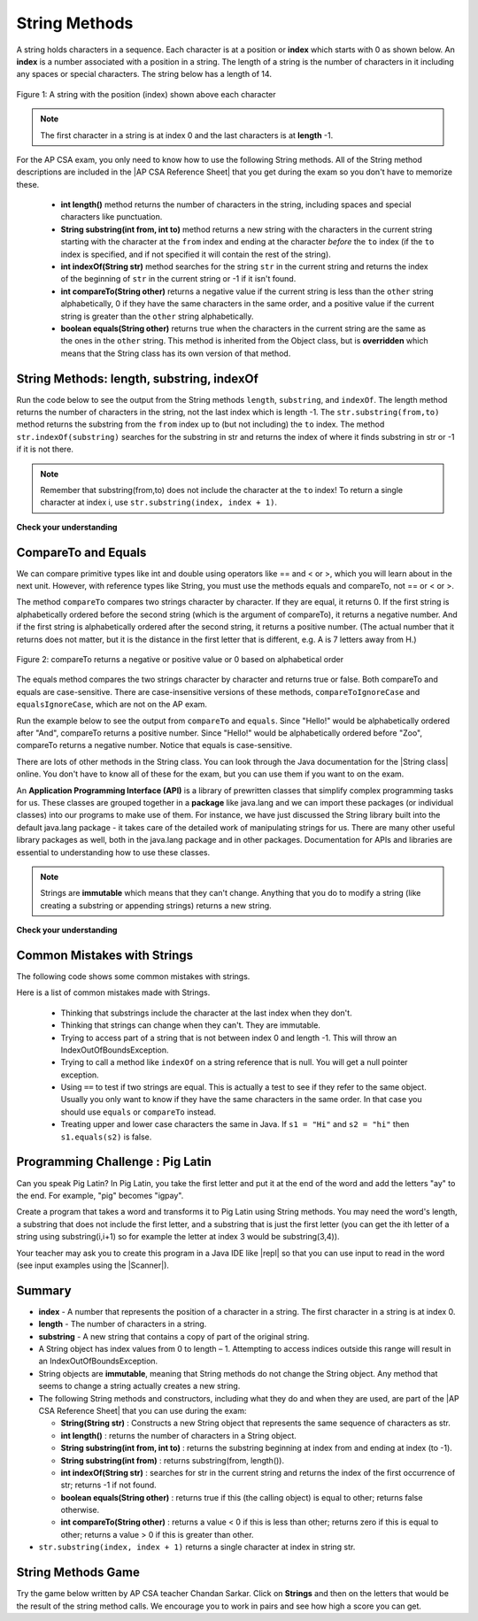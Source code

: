 .. qnum::
   :prefix: 2-7-
   :start: 1

.. |CodingEx| image:: ../../_static/codingExercise.png
    :width: 30px
    :align: middle
    :alt: coding exercise


.. |Exercise| image:: ../../_static/exercise.png
    :width: 35
    :align: middle
    :alt: exercise


.. |Groupwork| image:: ../../_static/groupwork.png
    :width: 35
    :align: middle
    :alt: groupwork

.. |AP CSA Reference Sheet| raw:: html

   <a href="https://apstudents.collegeboard.org/ap/pdf/ap-computer-science-a-java-quick-reference_0.pdf" target="_blank">AP CSA Java Quick Reference Sheet</a>

.. raw:: html

   <div class="unit-time">
     <svg xmlns="http://www.w3.org/2000/svg"
          width="16"
          height="16"
          fill="currentColor"
          class="bi
          bi-clock"
          viewBox="0 0 16 16">
       <path d="M8 3.5a.5.5 0 0 0-1 0V9a.5.5 0 0 0 .252.434l3.5 2a.5.5 0 0 0 .496-.868L8 8.71V3.5z"/>
       <path d="M8 16A8 8 0 1 0 8 0a8 8 0 0 0 0 16zm7-8A7 7 0 1 1 1 8a7 7 0 0 1 14 0z"/>
     </svg> Time estimate: 90 min.
   </div>

String Methods
=================

.. index::
    pair: String; length
    pair: String; substring
    pair: String; indexOf
    pair: String; compareTo
    pair: String; equals
    pair: String; methods

A string holds characters in a sequence.  Each character is at a position or **index** which starts with 0 as shown below.  An **index** is a number associated with a position in a string.  The length of a string is the number of characters in it including any spaces or special characters.  The string below has a length of 14.

.. figure:: Figures/stringIndicies.png
    :width: 500px
    :align: center
    :alt: a string with the position (index) shown above each character
    :figclass: align-center

    Figure 1: A string with the position (index) shown above each character

.. note::

   The first character in a string is at index 0 and the last characters is at **length** -1.

For the AP CSA exam, you only need to know how to use the following String methods.  All of the String method descriptions are included in the |AP CSA Reference Sheet| that you get during the exam so you don't have to memorize these.


    -  **int length()** method returns the number of characters in the string, including spaces and special characters like punctuation.

    -  **String substring(int from, int to)** method returns a new string with the characters in the current string starting with the character at the ``from`` index and ending at the character *before* the ``to`` index (if the ``to`` index is specified, and if not specified it will contain the rest of the string).

    -  **int indexOf(String str)** method searches for the string ``str`` in the current string and returns the index of the beginning of ``str`` in the current string or -1 if it isn't found.

    -  **int compareTo(String other)** returns a negative value if the current string is less than the ``other`` string alphabetically, 0 if they have the same characters in the same order, and a positive value if the current string is greater than the ``other`` string alphabetically.

    -  **boolean equals(String other)** returns true when the characters in the current string are the same as the ones in the ``other`` string.  This method is inherited from the Object class, but is **overridden** which means that the String class has its own version of that method.


String Methods: length, substring, indexOf
------------------------------------------

Run the code below to see the output from the String methods ``length``, ``substring``, and ``indexOf``. The length method returns the number of characters in the string, not the last index which is length -1. The ``str.substring(from,to)`` method returns the substring from the ``from`` index up to (but not including) the ``to`` index. The method ``str.indexOf(substring)`` searches for the substring in str and returns the index of where it finds substring in str or -1 if it is not there.

.. activecode:: lcsm1
   :language: java
   :autograde: unittest

   This code shows the output from String methods length, substring, and indexOf. How many letters does substring(0,3) return? What does indexOf return when its argument is not found?
   ~~~~
   public class Test1
   {
      public static void main(String[] args)
      {
        String message1 = "This is a test";
        String message2 = "Hello Class";

        System.out.println(message1.length());
        System.out.println(message2.length());

        System.out.println(message1.substring(0,3));
        System.out.println(message1.substring(2,3));
        System.out.println(message1.substring(5));

        System.out.println(message1.indexOf("is")); // This will match the is in "This"!
        System.out.println(message1.indexOf("Hello"));
        System.out.println(message2.indexOf("Hello"));

        // lowercase and uppercase are not on the AP exam, but still useful
        System.out.println(message2.toLowerCase());
        System.out.println(message2.toUpperCase());
      }
   }
   ====
   import static org.junit.Assert.*;
    import org.junit.*;;
    import java.io.*;

    public class RunestoneTests extends CodeTestHelper
    {
        @Test
        public void testMain() throws IOException
        {
            String output = getMethodOutput("main").trim();
            String expect = "14\n11\nThi\ni\nis a test\n2\n-1\n0\nhello class\nHELLO CLASS";
            boolean passed = output.contains(expect);

            getResults(expect, output, "Expected output from main", passed);
            assertTrue(passed);
        }
    }

.. note::

   Remember that substring(from,to) does not include the character at the ``to`` index! To return a single character at index i, use ``str.substring(index, index + 1)``.

|Exercise| **Check your understanding**

.. mchoice:: qsb_3
   :practice: T
   :answer_a: 2
   :answer_b: 1
   :answer_c: 4
   :answer_d: -1
   :correct: b
   :feedback_a: The first character is at index 0 in a string.
   :feedback_b: The method indexOf returns the first position of the passed str in the current string starting from the left (from 0).
   :feedback_c: Does indexOf start from the left or right?
   :feedback_d: Does the string contain a b?

   What is the value of pos after the following code executes?

   .. code-block:: java

     String s1 = "abccba";
     int pos = s1.indexOf("b");

.. mchoice:: qsb_3b
   :practice: T
   :answer_a: 2
   :answer_b: 3
   :answer_c: 4
   :answer_d: -1
   :correct: c
   :feedback_a: Length returns the number of characters in the string, not the number of characters in the name of the string.
   :feedback_b: The position of the last character is 3, but the length is 4.
   :feedback_c: Length returns the number of characters in the string.
   :feedback_d: Length is never negative.

   What is the value of len after the following code executes?

   .. code-block:: java

     String s1 = "baby";
     int len = s1.length();

.. mchoice:: qsb_3c
   :practice: T
   :answer_a: baby
   :answer_b: b
   :answer_c: ba
   :answer_d: bab
   :correct: d
   :feedback_a: This would be true if substring returned all the characters from the first index to the last inclusive, but it does not include the character at the last index.
   :feedback_b: This would be true if it was s1.substring(0,1)
   :feedback_c: This would be true if it was s1.substring(0,2)
   :feedback_d: Substring returns all the characters from the starting index to the last index -1.

   What is the value of s2 after the following code executes?

   .. code-block:: java

     String s1 = "baby";
     String s2 = s1.substring(0,3);

.. mchoice:: qsb_4b
   :practice: T
   :answer_a: by
   :answer_b: aby
   :answer_c: a
   :answer_d: b
   :answer_e: ba
   :correct: a
   :feedback_a: The method substring(index) will return all characters starting the index to the end of the string.
   :feedback_b: This would be true if it was substring(1);
   :feedback_c: This would be true if it was substring(1,2);
   :feedback_d: This would be true if it was substring(2,3);
   :feedback_e: This would be ture if it was substring(0,2);

   What is the value of s2 after the following code executes?

   .. code-block:: java

     String s1 = "baby";
     String s2 = s1.substring(2);



CompareTo and Equals
-----------------------

We can compare primitive types like int and double using operators like == and < or >, which you will learn about in the next unit. However, with reference types like String, you must use the methods equals and compareTo, not == or < or >.

The method ``compareTo`` compares two strings character by character. If they are equal, it returns 0. If the first string is alphabetically ordered before the second string (which is the argument of compareTo), it returns a negative number. And if the first string is alphabetically ordered after the second string, it returns a positive number. (The actual number that it returns does not matter, but it is the distance in the first letter that is different, e.g. A is 7 letters away from H.)

.. figure:: Figures/compareTo.png
    :width: 350px
    :align: center
    :alt: compareTo
    :figclass: align-center

    Figure 2: compareTo returns a negative or positive value or 0 based on alphabetical order

The equals method compares the two strings character by character and returns true or false. Both compareTo and equals are case-sensitive. There are case-insensitive versions of these methods, ``compareToIgnoreCase`` and ``equalsIgnoreCase``, which are not on the AP exam.

Run the example below to see the output from ``compareTo`` and ``equals``. Since "Hello!" would be alphabetically ordered after "And", compareTo returns a positive number. Since "Hello!" would be alphabetically ordered before "Zoo", compareTo returns a negative number.  Notice that equals is case-sensitive.

.. activecode:: lcsm2
   :language: java
   :autograde: unittest

   Run the code to see how the String methods equals and compareTo work. Is equals case-sensitive? When does compareTo return a negative number?
   ~~~~
   public class Test2
   {
      public static void main(String[] args)
      {
        String message = "Hello!";

        System.out.println(message.compareTo("Hello!"));
        System.out.println(message.compareTo("And"));
        System.out.println(message.compareTo("Zoo"));

        System.out.println(message.equals("Hello!"));
        System.out.println(message.equals("hello!"));
      }
   }
   ====
   import static org.junit.Assert.*;
    import org.junit.*;;
    import java.io.*;

    public class RunestoneTests extends CodeTestHelper
    {
        @Test
        public void testMain() throws IOException
        {
            String output = getMethodOutput("main");
            String expect = "0\n7\n-18\ntrue\nfalse";
            boolean passed = getResults(expect, output, "Expected output from main", true);
            assertTrue(passed);
        }
    }



.. |String class| raw:: html

   <a href="http://docs.oracle.com/javase/7/docs/api/java/lang/String.html" target="_blank">String class</a>

There are lots of other methods in the String class.  You can look through the Java documentation for the |String class| online.   You don't have to know all of these for the exam, but you can use them if you want to on the exam.

An **Application Programming Interface (API)** is a library of prewritten classes that simplify complex programming tasks for us. These classes are grouped together in a **package** like java.lang and we can import these packages (or individual classes) into our programs to make use of them. For instance, we have just discussed the String library built into the default java.lang package - it takes care of the detailed work of manipulating strings for us.  There are many other useful library packages as well, both in the java.lang package and in other packages. Documentation for APIs and libraries are essential to understanding how to use these classes.

.. note::

   Strings are **immutable** which means that they can't change. Anything that you do to modify a string (like creating a substring or appending strings) returns a new string.

|Exercise| **Check your understanding**

.. dragndrop:: ch4_str1
    :feedback: Review the vocabulary.
    :match_1: the position of a character in a string|||index
    :match_2: a new string that is a part of another string with 0 to all characters copied from the original string|||substring
    :match_3: doesn't change|||immutable
    :match_4: the number of characters in a string|||length

    Drag the definition from the left and drop it on the correct concept on the right.  Click the "Check Me" button to see if you are correct

.. dragndrop:: ch4_str2
    :feedback: Review the vocabulary.
    :match_1: Returns true if the characters in two strings are the same|||equals
    :match_2: Returns the position of one string in another or -1|||indexOf
    :match_3: Returns a number to indicate if one string is less than, equal to, or greater than another|||compareTo
    :match_4: Returns a string representing the object that is passed to this method|||toString

    Drag the definition from the left and drop it on the correct method on the right.  Click the "Check Me" button to see if you are correct.

.. mchoice:: qsb_5
   :practice: T
   :answer_a: hi th
   :answer_b: hi the
   :answer_c: hi ther
   :answer_d: hi there
   :correct: a
   :feedback_a: The substring method returns the string starting at the first index and not including the last index.  The method indexOf returns the index of the first place the string occurs.
   :feedback_b: This would be correct if substring returned all characters between the first index and last index, but does it?
   :feedback_c: This would be correct if indexOf returned the last position the string str was found in the current string, does it?
   :feedback_d: This would be correct if indexOf returned the last position the string str was found in the current string and if substring included all characters between the start and end index.  Check both of these.

   What is the value of s2 after the following code executes?

   .. code-block:: java

     String s1 = new String("hi there");
     int pos = s1.indexOf("e");
     String s2 = s1.substring(0,pos);

.. mchoice:: qsb_6-old1
   :practice: T
   :answer_a: Hi
   :answer_b: hi
   :answer_c: H
   :answer_d: h
   :correct: a
   :feedback_a: Strings are immutable, meaning they don't change.  Any method that changes a string returns a new string.  So s1 never changes.
   :feedback_b: This would be true if the question was what is the value of s2 and it was substring(0,2) not (0,1)
   :feedback_c: This would be true if the question was what is the value of s2, not s1.
   :feedback_d: This would be true if the question was what is the value of s3, not s1.

   What is the value of s1 after the following code executes?

   .. code-block:: java

     String s1 = "Hi";
     String s2 = s1.substring(0,1);
     String s3 = s2.toLowerCase();

.. mchoice:: qsb_7-old24
   :practice: T
   :answer_a: Hi
   :answer_b: hi
   :answer_c: H
   :answer_d: h
   :correct: d
   :feedback_a: Is this the value of s3?  What does toLowerCase do?
   :feedback_b: How does substring work?  Does it include the character at the end index?
   :feedback_c: What does toLowerCase do?
   :feedback_d: s2 is set to just "H" and s3 is set to changing all characters in s2 to lower case.

   What is the value of s3 after the following code executes?

   .. code-block:: java

     String s1 = "Hi";
     String s2 = s1.substring(0,1);
     String s3 = s2.toLowerCase();

.. mchoice:: qsb_8-new
   :practice: T
   :answer_a: positive (> 0)
   :answer_b: 0
   :answer_c: negative (< 0)
   :correct: a
   :feedback_a: H is after B in the alphabet so s1 is greater than s2.
   :feedback_b: The method compareTo will only return 0 if the strings have the same characters in the same order.
   :feedback_c: This would be true if it was s2.compareTo(s1)

   What is the value of answer after the following code executes?

   .. code-block:: java

     String s1 = "Hi";
     String s2 = "Bye";
     int answer = s1.compareTo(s2);





Common Mistakes with Strings
-------------------------------

The following code shows some common mistakes with strings.

.. activecode:: stringMistakes
   :language: java
   :practice: T
   :autograde: unittest

   This code contains some common mistakes with strings. Fix the code to use the string methods correctly.
   ~~~~
   public class StringMistakes
   {
      public static void main(String[] args)
      {
        String str1 = "Hello!";

        // Print out the first letter?
        System.out.println("The first letter in " + str1 + ":" + str1.substring(1,1) );

        // Print out the last character?
        System.out.println("The last char. in " + str1 + ":" + str1.substring(8) );

        // Print str1 in lower case? Will str1 change?
        str1.toLowerCase();
        System.out.println("In lowercase: " + str1);

      }
   }
   ====
   import static org.junit.Assert.*;
    import org.junit.*;;
    import java.io.*;

    public class RunestoneTests extends CodeTestHelper
    {
        @Test
        public void testMain() throws IOException
        {
            String output = getMethodOutput("main").trim();
            String expect = "The first letter in Hello!:H\nThe last char. in Hello!:!\nIn lowercase: hello!";
            boolean passed = output.contains(expect);

            getResults(expect, output, "Expected output from main", passed);
            assertTrue(passed);
        }
    }

Here is a list of common mistakes made with Strings.


  -  Thinking that substrings include the character at the last index when they don't.

  -  Thinking that strings can change when they can't.  They are immutable.

  - Trying to access part of a string that is not between index 0 and length -1. This will throw an IndexOutOfBoundsException.

  -  Trying to call a method like ``indexOf`` on a string reference that is null.  You will get a null pointer exception.

  -  Using ``==`` to test if two strings are equal.  This is actually a test to see if they refer to the same object.  Usually you only want to know if they have the same characters in the same order.  In that case you should use ``equals`` or ``compareTo`` instead.
  -  Treating upper and lower case characters the same in Java.  If ``s1 = "Hi"`` and ``s2 = "hi"`` then ``s1.equals(s2)`` is false.


|Groupwork| Programming Challenge : Pig Latin
----------------------------------------------

.. |pig| image:: Figures/pig.png
    :width: 100
    :align: middle
    :alt: pig latin

|pig| Can you speak Pig Latin? In Pig Latin, you take the first letter and put it at the end of the word and add the letters "ay" to the end. For example, "pig" becomes "igpay".

Create a program that takes a word and transforms it to Pig Latin using String methods. You may need the word's length, a substring that does not include the first letter, and a substring that is just the first letter (you can get the ith letter of a string using substring(i,i+1) so for example the letter at index 3 would be substring(3,4)).

.. |repl| raw:: html

   <a href="https://repl.it" target="_blank">repl.it</a>


.. |Scanner| raw:: html

   <a href="https://www.w3schools.com/java/java_user_input.asp" target="_blank">Scanner class</a>

Your teacher may ask you to create this program in a Java IDE like |repl| so that you can use input to read in the word (see input examples using the |Scanner|).


.. activecode:: challenge2-7-PigLatin
   :language: java
   :practice: T
   :autograde: unittest

   Use the substring method to transform a word into Pig Latin where the first letter is put at the end and "ay" is added. The word pig is igpay in Pig Latin.
   ~~~~
   public class PigLatin
   {
      public static void main(String[] args)
      {

          String word =

          // Use word.substring to construct word in pig latin
          String pigLatin =

          System.out.println(word + " in Pig Latin is " + pigLatin);
      }
   }
   ====
   import static org.junit.Assert.*;
    import org.junit.*;;
    import java.io.*;

    public class RunestoneTests extends CodeTestHelper
    {
        @Test
        public void testMain() throws IOException
        {
            String output = getMethodOutput("main");
            String expect = "* in Pig Latin is *ay";
            boolean passed = getResultsRegEx(expect, output, "Expected output from main");
            assertTrue(passed);
        }
       @Test
       public void testContainsSubstring()
       {
           String target = "word.substring(";
           int count = countOccurences(getCode(), target);
           boolean passed = count >= 2;
           passed = getResults("2 substring calls", count + " substring call(s)","Code contains calls to substring method", passed);
           assertTrue(passed);
       }
    }




Summary
-------------------

- **index** - A number that represents the position of a character in a string.  The first character in a string is at index 0.
- **length** - The number of characters in a string.
- **substring** - A new string that contains a copy of part of the original string.

- A String object has index values from 0 to length – 1. Attempting to access indices outside this range will result in an IndexOutOfBoundsException.

- String objects are **immutable**, meaning that String methods do not change the String object. Any method that seems to change a string actually creates a new string.

- The following String methods and constructors, including what they do and when they are used, are part of the |AP CSA Reference Sheet| that you can use during the exam:

  - **String(String str)** : Constructs a new String object that represents the same sequence of characters as str.

  - **int length()** : returns the number of characters in a String object.

  - **String substring(int from, int to)** : returns the substring beginning at index from  and ending at index (to -1).

  - **String substring(int from)** : returns substring(from, length()).

  - **int indexOf(String str)** : searches for str in the current string and returns the index of the first occurrence of str; returns -1 if not found.

  - **boolean equals(String other)** : returns true if this (the calling object) is equal to other; returns false otherwise.

  - **int compareTo(String other)** : returns a value < 0 if this is less than other; returns zero if this is equal to other; returns a value > 0 if this is greater than other.

- ``str.substring(index, index + 1)`` returns a single character at index in string str.


String Methods Game
---------------------------

.. |game| raw:: html

   <a href="https://csa-games.netlify.app/" target="_blank">game</a>


Try the game below written by AP CSA teacher Chandan Sarkar. Click on **Strings** and then on the letters that would be the result of the string method calls. We encourage you to work in pairs and see how high a score you can get.

.. raw:: html

    <iframe height="700px" width="100%" style="margin-left:10%;max-width:80%" src="https://csa-games.netlify.app/"></iframe>
    <script>      window.scrollTo(0, 0);</script>



.. index::
    single: append
    single:concatenate
    single: immutable
    single: index
    single: length
    single: reference
    single: substring
    single: string
    single: reference
    single: object reference






